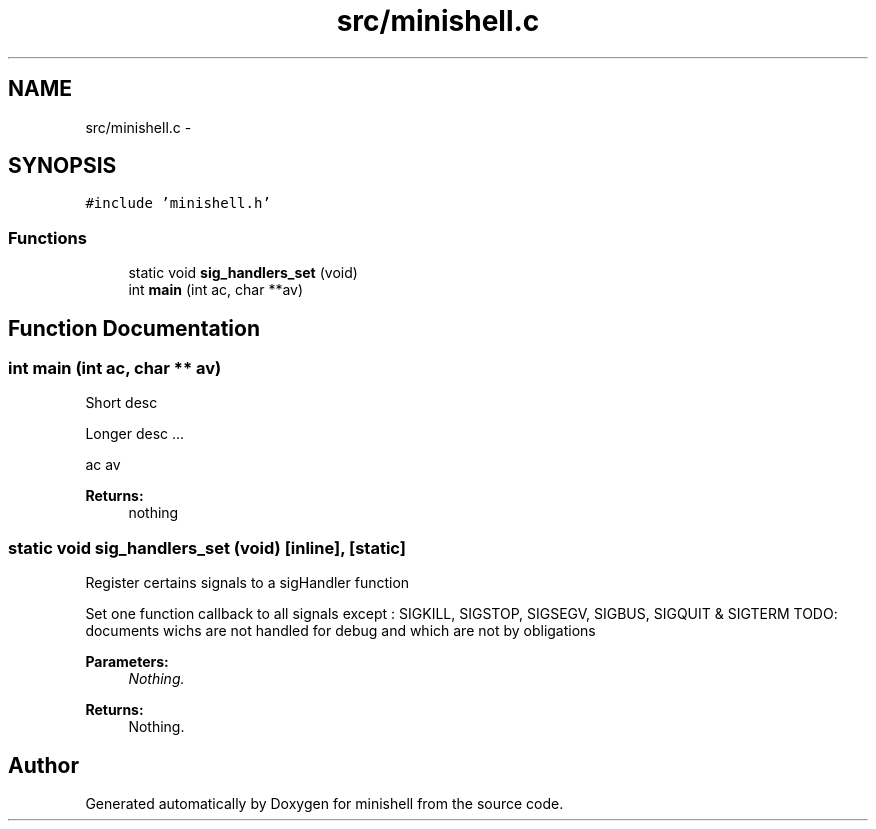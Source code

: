 .TH "src/minishell.c" 3 "Thu Jul 7 2016" "minishell" \" -*- nroff -*-
.ad l
.nh
.SH NAME
src/minishell.c \- 
.SH SYNOPSIS
.br
.PP
\fC#include 'minishell\&.h'\fP
.br

.SS "Functions"

.in +1c
.ti -1c
.RI "static void \fBsig_handlers_set\fP (void)"
.br
.ti -1c
.RI "int \fBmain\fP (int ac, char **av)"
.br
.in -1c
.SH "Function Documentation"
.PP 
.SS "int main (int ac, char ** av)"
Short desc
.PP
Longer desc \&.\&.\&.
.PP
ac  av
.PP
\fBReturns:\fP
.RS 4
nothing 
.RE
.PP

.SS "static void sig_handlers_set (void)\fC [inline]\fP, \fC [static]\fP"
Register certains signals to a sigHandler function
.PP
Set one function callback to all signals except : SIGKILL, SIGSTOP, SIGSEGV, SIGBUS, SIGQUIT & SIGTERM TODO: documents wichs are not handled for debug and which are not by obligations
.PP
\fBParameters:\fP
.RS 4
\fINothing\&.\fP 
.RE
.PP
\fBReturns:\fP
.RS 4
Nothing\&. 
.RE
.PP

.SH "Author"
.PP 
Generated automatically by Doxygen for minishell from the source code\&.
